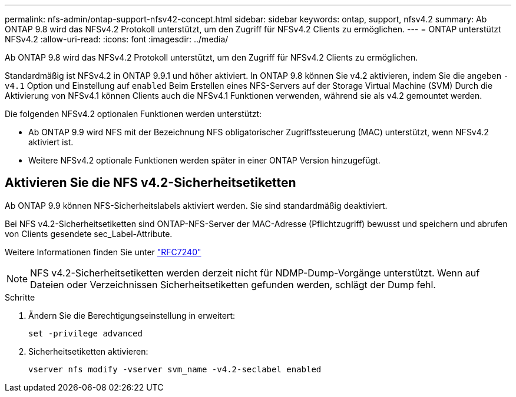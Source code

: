 ---
permalink: nfs-admin/ontap-support-nfsv42-concept.html 
sidebar: sidebar 
keywords: ontap, support, nfsv4.2 
summary: Ab ONTAP 9.8 wird das NFSv4.2 Protokoll unterstützt, um den Zugriff für NFSv4.2 Clients zu ermöglichen. 
---
= ONTAP unterstützt NFSv4.2
:allow-uri-read: 
:icons: font
:imagesdir: ../media/


[role="lead"]
Ab ONTAP 9.8 wird das NFSv4.2 Protokoll unterstützt, um den Zugriff für NFSv4.2 Clients zu ermöglichen.

Standardmäßig ist NFSv4.2 in ONTAP 9.9.1 und höher aktiviert. In ONTAP 9.8 können Sie v4.2 aktivieren, indem Sie die angeben `-v4.1` Option und Einstellung auf `enabled` Beim Erstellen eines NFS-Servers auf der Storage Virtual Machine (SVM) Durch die Aktivierung von NFSv4.1 können Clients auch die NFSv4.1 Funktionen verwenden, während sie als v4.2 gemountet werden.

Die folgenden NFSv4.2 optionalen Funktionen werden unterstützt:

* Ab ONTAP 9.9 wird NFS mit der Bezeichnung NFS obligatorischer Zugriffssteuerung (MAC) unterstützt, wenn NFSv4.2 aktiviert ist.
* Weitere NFSv4.2 optionale Funktionen werden später in einer ONTAP Version hinzugefügt.




== Aktivieren Sie die NFS v4.2-Sicherheitsetiketten

Ab ONTAP 9.9 können NFS-Sicherheitslabels aktiviert werden. Sie sind standardmäßig deaktiviert.

Bei NFS v4.2-Sicherheitsetiketten sind ONTAP-NFS-Server der MAC-Adresse (Pflichtzugriff) bewusst und speichern und abrufen von Clients gesendete sec_Label-Attribute.

Weitere Informationen finden Sie unter https://tools.ietf.org/html/rfc7204["RFC7240"]

[NOTE]
====
NFS v4.2-Sicherheitsetiketten werden derzeit nicht für NDMP-Dump-Vorgänge unterstützt. Wenn auf Dateien oder Verzeichnissen Sicherheitsetiketten gefunden werden, schlägt der Dump fehl.

====
.Schritte
. Ändern Sie die Berechtigungseinstellung in erweitert:
+
``set -privilege advanced``

. Sicherheitsetiketten aktivieren:
+
``vserver nfs modify -vserver svm_name -v4.2-seclabel enabled``


